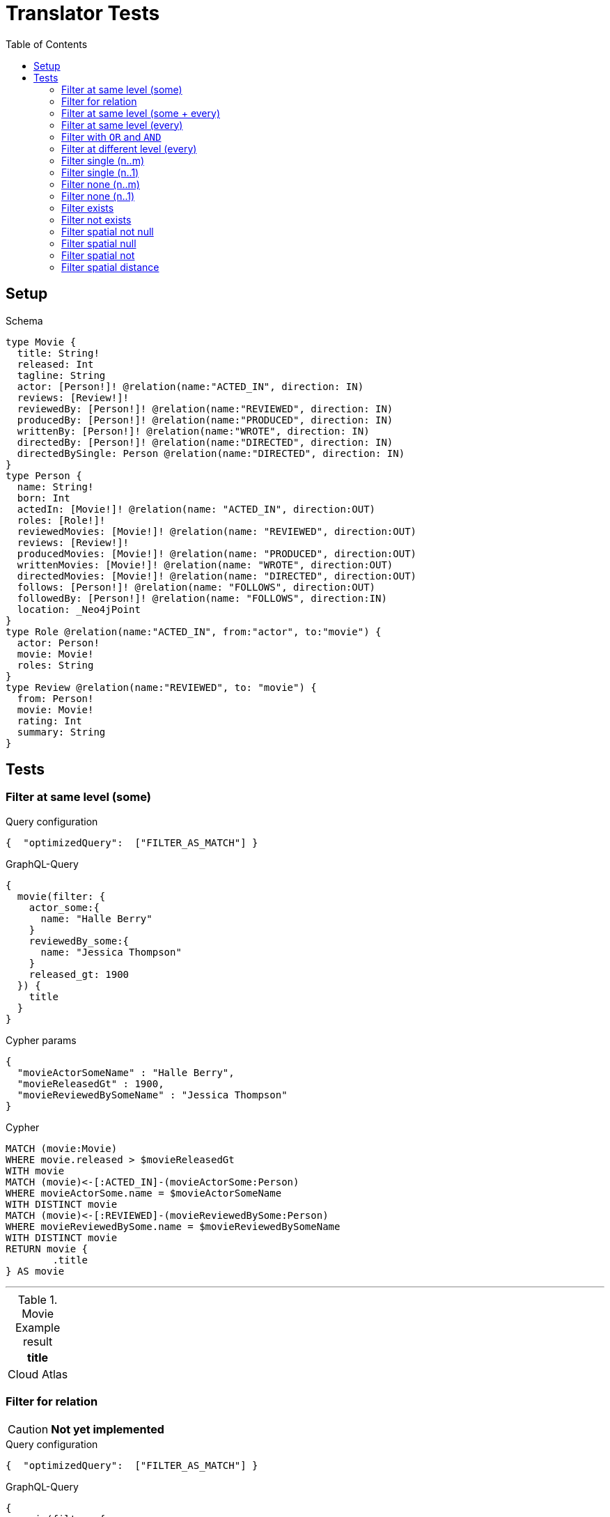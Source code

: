 :toc:

= Translator Tests

== Setup

.Schema
[source,graphql,schema=true]
----
type Movie {
  title: String!
  released: Int
  tagline: String
  actor: [Person!]! @relation(name:"ACTED_IN", direction: IN)
  reviews: [Review!]!
  reviewedBy: [Person!]! @relation(name:"REVIEWED", direction: IN)
  producedBy: [Person!]! @relation(name:"PRODUCED", direction: IN)
  writtenBy: [Person!]! @relation(name:"WROTE", direction: IN)
  directedBy: [Person!]! @relation(name:"DIRECTED", direction: IN)
  directedBySingle: Person @relation(name:"DIRECTED", direction: IN)
}
type Person {
  name: String!
  born: Int
  actedIn: [Movie!]! @relation(name: "ACTED_IN", direction:OUT)
  roles: [Role!]!
  reviewedMovies: [Movie!]! @relation(name: "REVIEWED", direction:OUT)
  reviews: [Review!]!
  producedMovies: [Movie!]! @relation(name: "PRODUCED", direction:OUT)
  writtenMovies: [Movie!]! @relation(name: "WROTE", direction:OUT)
  directedMovies: [Movie!]! @relation(name: "DIRECTED", direction:OUT)
  follows: [Person!]! @relation(name: "FOLLOWS", direction:OUT)
  followedBy: [Person!]! @relation(name: "FOLLOWS", direction:IN)
  location: _Neo4jPoint
}
type Role @relation(name:"ACTED_IN", from:"actor", to:"movie") {
  actor: Person!
  movie: Movie!
  roles: String
}
type Review @relation(name:"REVIEWED", to: "movie") {
  from: Person!
  movie: Movie!
  rating: Int
  summary: String
}
----

== Tests

=== Filter at same level (some)

.Query configuration
[source,json,query-config=true]
----
{  "optimizedQuery":  ["FILTER_AS_MATCH"] }
----

.GraphQL-Query
[source,graphql,request=true]
----
{
  movie(filter: {
    actor_some:{
      name: "Halle Berry"
    }
    reviewedBy_some:{
      name: "Jessica Thompson"
    }
    released_gt: 1900
  }) {
    title
  }
}
----

.Cypher params
[source,json]
----
{
  "movieActorSomeName" : "Halle Berry",
  "movieReleasedGt" : 1900,
  "movieReviewedBySomeName" : "Jessica Thompson"
}
----

.Cypher
[source,cypher]
----
MATCH (movie:Movie)
WHERE movie.released > $movieReleasedGt
WITH movie
MATCH (movie)<-[:ACTED_IN]-(movieActorSome:Person)
WHERE movieActorSome.name = $movieActorSomeName
WITH DISTINCT movie
MATCH (movie)<-[:REVIEWED]-(movieReviewedBySome:Person)
WHERE movieReviewedBySome.name = $movieReviewedBySomeName
WITH DISTINCT movie
RETURN movie {
	.title
} AS movie
----

'''

.Movie Example result
|===
|title

|Cloud Atlas
|===

=== Filter for relation

CAUTION: *Not yet implemented*

.Query configuration
[source,json,query-config=true]
----
{  "optimizedQuery":  ["FILTER_AS_MATCH"] }
----

.GraphQL-Query
[source,graphql,request=true]
----
{
  movie(filter: {
    actor_some:{
      name: "Halle Berry"
    }
    reviews_some:{
      from: {
        name: "Jessica Thompson"
      }
      rating_gt: 2
    }
    released_gt: 1900
  }) {
    title
  }
}
----

.Cypher params
[source,json]
----
{
  "movie_actor_some_name": "Halle Berry",
  "movie_reviews_some_rating": 2,
  "movie_reviews_some_from_name": "Jessica Thompson",
  "movie_released_gt": 1900
}
----

.Cypher
[source,cypher]
----
MATCH (movie:Movie)
WHERE movie.released > $movie_released_gt
WITH movie

MATCH (movie)<-[:ACTED_IN]-(movie_actor_some:Person)
WHERE movie_actor_some.name = $movie_actor_some_name
WITH DISTINCT movie

MATCH (movie)<-[review:REVIEWED]-(movie_reviews_some_from:Person)
WHERE review.rating > $movie_reviews_some_rating
  AND  movie_reviews_some_from.name = $movie_reviews_some_from_name
WITH DISTINCT movie

RETURN movie { .title } AS movie
----

'''

.Movie Example result
|===
|title

|Cloud Atlas
|===

=== Filter at same level (some + every)

.Query configuration
[source,json,query-config=true]
----
{  "optimizedQuery":  ["FILTER_AS_MATCH"] }
----

.GraphQL-Query
[source,graphql,request=true]
----
{
  movie(filter: {
    actor_some:{
      name: "Halle Berry"
    }
    reviewedBy_every:{
      name: "Jessica Thompson"
    }
  }) {
    title
  }
}
----

.Cypher params
[source,json]
----
{
  "movieActorSomeName" : "Halle Berry",
  "movieReviewedByEveryName" : "Jessica Thompson"
}
----

.Cypher
[source,cypher]
----
MATCH (movie:Movie)
WITH movie
MATCH (movie)<-[:ACTED_IN]-(movieActorSome:Person)
WHERE movieActorSome.name = $movieActorSomeName
WITH DISTINCT movie
MATCH (movie)<-[:REVIEWED]-(movieReviewedByEvery:Person)
WHERE movieReviewedByEvery.name = $movieReviewedByEveryName
WITH movie, size((movie)<-[:REVIEWED]-(:Person)) AS movieReviewedByEveryTotal, count(DISTINCT movieReviewedByEvery) AS movieReviewedByEveryCount
WHERE movieReviewedByEveryTotal = movieReviewedByEveryCount
WITH DISTINCT movie
RETURN movie {
	.title
} AS movie
----

'''

.Movie Example result
|===
|title

|Cloud Atlas
|===

=== Filter at same level (every)

.Query configuration
[source,json,query-config=true]
----
{  "optimizedQuery":  ["FILTER_AS_MATCH"] }
----

.GraphQL-Query
[source,graphql,request=true]
----
{
  movie(filter: {
    directedBy_every: {
      name: "Clint Eastwood"
    }
    reviewedBy_every:{
      name: "Jessica Thompson"
    }
  }) {
    title
  }
}
----

.Cypher params
[source,json]
----
{
  "movieDirectedByEveryName" : "Clint Eastwood",
  "movieReviewedByEveryName" : "Jessica Thompson"
}
----

.Cypher
[source,cypher]
----
MATCH (movie:Movie)
WITH movie
MATCH (movie)<-[:REVIEWED]-(movieReviewedByEvery:Person)
WHERE movieReviewedByEvery.name = $movieReviewedByEveryName
WITH movie, size((movie)<-[:REVIEWED]-(:Person)) AS movieReviewedByEveryTotal, count(DISTINCT movieReviewedByEvery) AS movieReviewedByEveryCount
WHERE movieReviewedByEveryTotal = movieReviewedByEveryCount
WITH DISTINCT movie
MATCH (movie)<-[:DIRECTED]-(movieDirectedByEvery:Person)
WHERE movieDirectedByEvery.name = $movieDirectedByEveryName
WITH movie, size((movie)<-[:DIRECTED]-(:Person)) AS movieDirectedByEveryTotal, count(DISTINCT movieDirectedByEvery) AS movieDirectedByEveryCount
WHERE movieDirectedByEveryTotal = movieDirectedByEveryCount
WITH DISTINCT movie
RETURN movie {
	.title
} AS movie
----

'''

.Movie Example result
|===
|title

|Unforgiven
|===

=== Filter with `OR` and `AND`

CAUTION: *Not yet implemented*

.Query configuration
[source,json,query-config=true]
----
{  "optimizedQuery":  ["FILTER_AS_MATCH"] }
----

.GraphQL-Query
[source,graphql,request=true]
----
{
  movie(filter: {
    directedBy_some:{
      OR:[
        {
          AND:[{name: "Lilly Wachowski"},{name: "Lana Wachowski"},{name: "Tom Tykwer"}]
        },
      	{ name: "Clint Eastwood"}
        {
          producedMovies_some: {
            OR: [{ released_gt: 2000 }, { released_lt: 1990 }]
          }
        }
      ]
    }
    reviewedBy_every:{
      name: "Jessica Thompson"
    }
  }) {
    title
  }
}
----

.Cypher params
[source,json]
----
{
  "movie_directedBy_every_or1_and1_name":  "Lilly Wachowski",
  "movie_directedBy_every_or1_and2_name":  "Lana Wachowski",
  "movie_directedBy_every_or1_and3_name":  "Tom Tykwer",
  "movie_directedBy_every_or2_name":  "Clint Eastwood",
  "movie_reviewedBy_every_name": "Jessica Thompson"
}
----

.Cypher
[source,cypher]
----
MATCH (movie:Movie)
WITH movie

OPTIONAL MATCH (movie)<-[:DIRECTED]-(movie_directedBy_every_or1_and1:Person)
  WHERE movie_directedBy_every_or1_and1.name = $movie_directedBy_every_or1_and1_name
WITH movie, count(DISTINCT movie_directedBy_every_or1_and1) AS movie_directedBy_every_or1_and1_count

OPTIONAL MATCH (movie)<-[:DIRECTED]-(movie_directedBy_every_or1_and2:Person)
  WHERE movie_directedBy_every_or1_and2.name = $movie_directedBy_every_or1_and2_name
WITH movie, movie_directedBy_every_or1_and1_count, count(DISTINCT movie_directedBy_every_or1_and2) AS movie_directedBy_every_or1_and2_count

OPTIONAL MATCH (movie)<-[:DIRECTED]-(movie_directedBy_every_or1_and3:Person)
  WHERE movie_directedBy_every_or1_and3.name = $movie_directedBy_every_or1_and3_name
WITH movie, movie_directedBy_every_or1_and1_count,movie_directedBy_every_or1_and2_count, count(DISTINCT movie_directedBy_every_or1_and3) AS movie_directedBy_every_or1_and3_count

OPTIONAL MATCH (movie)<-[:DIRECTED]-(movie_directedBy_every_or2:Person)
  WHERE	movie_directedBy_every_or2.name = $movie_directedBy_every_or2_name
WITH
  movie,
  movie_directedBy_every_or1_and1_count,
  movie_directedBy_every_or1_and2_count,
  movie_directedBy_every_or1_and3_count,
  count(movie_directedBy_every_or2) as movie_directedBy_every_or2_count

WITH
  movie_directedBy_every_or1_and1_count +  movie_directedBy_every_or1_and2_count + movie_directedBy_every_or1_and3_count AS movie_directedBy_every_or1_count,
  size((movie)<-[:DIRECTED]-(:Person)) AS movie_directedBy_every_total
WHERE
((movie_directedBy_every_or1_and1_count >= 1
  AND movie_directedBy_every_or1_and2_count >= 1
  AND movie_directedBy_every_or1_and3_count >= 1
  AND movie_directedBy_every_total AND movie_directedBy_every_total = movie_directedBy_every_or1_and1_count + movie_directedBy_every_or1_and2_count + movie_directedBy_every_or1_and3_count
)
OR (movie_directedBy_every_or2_count >= 1
  AND movie_directedBy_every_total = movie_directedBy_every_or2_count))
WITH movie

MATCH (movie)<-[:REVIEWED]-(movie_reviewedBy_every:Person)
WHERE movie_reviewedBy_every.name = $movie_reviewedBy_every_name
WITH movie,
    size((movie)<-[:REVIEWED]-(:Person)) AS movie_reviewedBy_every_total,
    count(DISTINCT movie_reviewedBy_every) AS movie_reviewedBy_every_count
WHERE
    movie_reviewedBy_every_total = movie_reviewedBy_every_count
WITH DISTINCT movie

RETURN movie { .title } AS movie
----

'''

.Movie Example result
|===
|title

|Unforgiven

|Cloud Atlas
|===

=== Filter at different level (every)

.Query configuration
[source,json,query-config=true]
----
{  "optimizedQuery":  ["FILTER_AS_MATCH"] }
----

.GraphQL-Query
[source,graphql,request=true]
----
{
  movie(filter: {
    directedBy_every:{
      name: "Clint Eastwood"
    }
    reviewedBy_some:{
      name: "Jessica Thompson"
      followedBy_some:{
        reviewedMovies_some:{
          released_gte: 2000
        }
      }
    }
  }) {
    title
  }
}
----

.Cypher params
[source,json]
----
{
  "movieDirectedByEveryName" : "Clint Eastwood",
  "movieReviewedBySomeFollowedBySomeReviewedMoviesSomeReleasedGte" : 2000,
  "movieReviewedBySomeName" : "Jessica Thompson"
}
----

.Cypher
[source,cypher]
----
MATCH (movie:Movie)
WITH movie
MATCH (movie)<-[:REVIEWED]-(movieReviewedBySome:Person)
WHERE movieReviewedBySome.name = $movieReviewedBySomeName
WITH movie, movieReviewedBySome
MATCH (movieReviewedBySome)<-[:FOLLOWS]-(movieReviewedBySomeFollowedBySome:Person)
WITH movie, movieReviewedBySomeFollowedBySome
MATCH (movieReviewedBySomeFollowedBySome)-[:REVIEWED]->(movieReviewedBySomeFollowedBySomeReviewedMoviesSome:Movie)
WHERE movieReviewedBySomeFollowedBySomeReviewedMoviesSome.released >= $movieReviewedBySomeFollowedBySomeReviewedMoviesSomeReleasedGte
WITH DISTINCT movie
MATCH (movie)<-[:DIRECTED]-(movieDirectedByEvery:Person)
WHERE movieDirectedByEvery.name = $movieDirectedByEveryName
WITH movie, size((movie)<-[:DIRECTED]-(:Person)) AS movieDirectedByEveryTotal, count(DISTINCT movieDirectedByEvery) AS movieDirectedByEveryCount
WHERE movieDirectedByEveryTotal = movieDirectedByEveryCount
WITH DISTINCT movie
RETURN movie {
	.title
} AS movie
----

'''

.Movie Example result
|===
|title

|Unforgiven

|===

=== Filter single (n..m)

.Query configuration
[source,json,query-config=true]
----
{  "optimizedQuery":  ["FILTER_AS_MATCH"] }
----

.GraphQL-Query
[source,graphql,request=true]
----
{
  movie(filter: {
    directedBy_single:{
      name: "Rob Reiner"
    }
  }) {
    title
  }
}
----

.Cypher params
[source,json]
----
{
  "movieDirectedBySingleName" : "Rob Reiner"
}
----

.Cypher
[source,cypher]
----
MATCH (movie:Movie)
WITH movie
MATCH (movie)<-[:DIRECTED]-(movieDirectedBySingle:Person)
WHERE movieDirectedBySingle.name = $movieDirectedBySingleName
WITH movie, size((movie)<-[:DIRECTED]-(:Person)) AS movieDirectedBySingleTotal, count(DISTINCT movieDirectedBySingle) AS movieDirectedBySingleCount
WHERE (movieDirectedBySingleTotal = movieDirectedBySingleCount
	AND movieDirectedBySingleTotal = 1)
WITH DISTINCT movie
RETURN movie {
	.title
} AS movie
----

'''

.Movie Example result
|===
|title

|A Few Good Men
|Stand By Me
|When Harry Met Sally
|===

=== Filter single (n..1)

.Query configuration
[source,json,query-config=true]
----
{  "optimizedQuery":  ["FILTER_AS_MATCH"] }
----

.GraphQL-Query
[source,graphql,request=true]
----
{
  movie(filter: {
    directedBySingle:{
      name: "Rob Reiner"
    }
  }) {
    title
  }
}
----

.Cypher params
[source,json]
----
{
  "movieDirectedBySingleSomeName" : "Rob Reiner"
}
----

.Cypher
[source,cypher]
----
MATCH (movie:Movie)
WITH movie
MATCH (movie)<-[:DIRECTED]-(movieDirectedBySingleSome:Person)
WHERE movieDirectedBySingleSome.name = $movieDirectedBySingleSomeName
WITH DISTINCT movie
RETURN movie {
	.title
} AS movie
----

'''

.Movie Example result
|===
|title

|A Few Good Men
|Stand By Me
|When Harry Met Sally
|===

=== Filter none (n..m)

.Query configuration
[source,json,query-config=true]
----
{  "optimizedQuery":  ["FILTER_AS_MATCH"] }
----

.GraphQL-Query
[source,graphql,request=true]
----
{
  movie(filter: {
    directedBy_none:{
      name: "Lilly Wachowski"
    }
  }) {
    title
  }
}
----

.Cypher params
[source,json]
----
{
  "movieDirectedByNoneName" : "Lilly Wachowski"
}
----

.Cypher
[source,cypher]
----
MATCH (movie:Movie)
WITH movie
OPTIONAL MATCH (movie)<-[:DIRECTED]-(movieDirectedByNone:Person)
WHERE movieDirectedByNone.name = $movieDirectedByNoneName
WITH movie, count(DISTINCT movieDirectedByNone) AS movieDirectedByNoneCount
WHERE movieDirectedByNoneCount = 0
WITH DISTINCT movie
RETURN movie {
	.title
} AS movie
----

'''

.Movie Example result
|===
|title

|The Devil's Advocate
|A Few Good Men
|Top Gun
|Jerry Maguire
|Stand By Me
|As Good as It Gets
|What Dreams May Come
|Snow Falling on Cedars
|You've Got Mail
|Sleepless in Seattle
|Joe Versus the Volcano
|When Harry Met Sally
|That Thing You Do
|The Replacements
|RescueDawn
|The Birdcage
|Unforgiven
|Johnny Mnemonic
|The Da Vinci Code
|V for Vendetta
|Ninja Assassin
|The Green Mile
|Frost/Nixon
|Hoffa
|Apollo 13
|Twister
|Cast Away
|One Flew Over the Cuckoo's Nest
|Something's Gotta Give
|Bicentennial Man
|Charlie Wilson's War
|The Polar Express
|A League of Their Own
|===

=== Filter none (n..1)

.Query configuration
[source,json,query-config=true]
----
{  "optimizedQuery":  ["FILTER_AS_MATCH"] }
----

.GraphQL-Query
[source,graphql,request=true]
----
{
  movie(filter: {
    directedBySingle_not:{
      name: "Lilly Wachowski"
    }
  }) {
    title
  }
}
----

.Cypher params
[source,json]
----
{
  "movieDirectedBySingleNoneName" : "Lilly Wachowski"
}
----

.Cypher
[source,cypher]
----
MATCH (movie:Movie)
WITH movie
OPTIONAL MATCH (movie)<-[:DIRECTED]-(movieDirectedBySingleNone:Person)
WHERE movieDirectedBySingleNone.name = $movieDirectedBySingleNoneName
WITH movie, count(DISTINCT movieDirectedBySingleNone) AS movieDirectedBySingleNoneCount
WHERE movieDirectedBySingleNoneCount = 0
WITH DISTINCT movie
RETURN movie {
	.title
} AS movie
----

'''

.Movie Example result
|===
|title

|The Devil's Advocate
|A Few Good Men
|Top Gun
|Jerry Maguire
|Stand By Me
|As Good as It Gets
|What Dreams May Come
|Snow Falling on Cedars
|You've Got Mail
|Sleepless in Seattle
|Joe Versus the Volcano
|When Harry Met Sally
|That Thing You Do
|The Replacements
|RescueDawn
|The Birdcage
|Unforgiven
|Johnny Mnemonic
|The Da Vinci Code
|V for Vendetta
|Ninja Assassin
|The Green Mile
|Frost/Nixon
|Hoffa
|Apollo 13
|Twister
|Cast Away
|One Flew Over the Cuckoo's Nest
|Something's Gotta Give
|Bicentennial Man
|Charlie Wilson's War
|The Polar Express
|A League of Their Own
|===

=== Filter exists

.Query configuration
[source,json,query-config=true]
----
{  "optimizedQuery":  ["FILTER_AS_MATCH"] }
----

.GraphQL-Query
[source,graphql,request=true]
----
{
  movie(filter: {
    reviewedBy_not: null
  }) {
    title
  }
}
----

.Cypher params
[source,json]
----
{}
----

.Cypher
[source,cypher]
----
MATCH (movie:Movie)
WITH movie
WHERE EXISTS {
	MATCH (movie)<-[:REVIEWED]-(:Person)
}
WITH DISTINCT movie
RETURN movie {
	.title
} AS movie
----

'''

.Movie Example result
|===
|title

|The Replacements
|Jerry Maguire
|Unforgiven
|The Birdcage
|The Da Vinci Code
|Cloud Atlas
|===

=== Filter not exists

.Query configuration
[source,json,query-config=true]
----
{  "optimizedQuery":  ["FILTER_AS_MATCH"] }
----

.GraphQL-Query
[source,graphql,request=true]
----
{
  movie(filter: {
    reviewedBy: null
  }) {
    title
  }
}
----

.Cypher params
[source,json]
----
{}
----

.Cypher
[source,cypher]
----
MATCH (movie:Movie)
WITH movie
WHERE NOT (EXISTS {
	MATCH (movie)<-[:REVIEWED]-(:Person)
})
WITH DISTINCT movie
RETURN movie {
	.title
} AS movie
----

'''

.Movie Example result
|===
|title

|The Matrix
|The Matrix Reloaded
|The Matrix Revolutions
|The Devil's Advocate
|A Few Good Men
|Top Gun
|Stand By Me
|As Good as It Gets
|What Dreams May Come
|Snow Falling on Cedars
|You've Got Mail
|Sleepless in Seattle
|Joe Versus the Volcano
|When Harry Met Sally
|That Thing You Do
|RescueDawn
|Johnny Mnemonic
|V for Vendetta
|Speed Racer
|Ninja Assassin
|The Green Mile
|Frost/Nixon
|Hoffa
|Apollo 13
|Twister
|Cast Away
|One Flew Over the Cuckoo's Nest
|Something's Gotta Give
|Bicentennial Man
|Charlie Wilson's War
|The Polar Express
|A League of Their Own
|===

=== Filter spatial not null

.Query configuration
[source,json,query-config=true]
----
{  "optimizedQuery":  ["FILTER_AS_MATCH"] }
----

.GraphQL-Query
[source,graphql,request=true]
----
{
  person(filter:{ location_not: null}){
    name
  }
}
----

.Cypher params
[source,json]
----
{}
----

.Cypher
[source,cypher]
----
MATCH (person:Person)
WHERE person.location IS NOT NULL
WITH person
RETURN person {
	.name
} AS person
----

'''

=== Filter spatial null

.Query configuration
[source,json,query-config=true]
----
{  "optimizedQuery":  ["FILTER_AS_MATCH"] }
----

.GraphQL-Query
[source,graphql,request=true]
----
{
  person(filter:{ location: null}){
    name
  }
}
----

.Cypher params
[source,json]
----
{}
----

.Cypher
[source,cypher]
----
MATCH (person:Person)
WHERE person.location IS NULL
WITH person
RETURN person {
	.name
} AS person
----

'''

=== Filter spatial not

.Query configuration
[source,json,query-config=true]
----
{  "optimizedQuery":  ["FILTER_AS_MATCH"] }
----

.GraphQL-Query
[source,graphql,request=true]
----
{
  person(filter:{ location_not: {longitude: 3, latitude: 3}}){
    name
  }
}
----

.Cypher params
[source,json]
----
{
  "personLocationNotAnd1Longitude" : 3.0,
  "personLocationNotAnd2Latitude" : 3.0
}
----

.Cypher
[source,cypher]
----
MATCH (person:Person)
WHERE (NOT (person.location.longitude = $personLocationNotAnd1Longitude)
	AND NOT (person.location.latitude = $personLocationNotAnd2Latitude))
WITH person
RETURN person {
	.name
} AS person
----

'''

=== Filter spatial distance

.Query configuration
[source,json,query-config=true]
----
{  "optimizedQuery":  ["FILTER_AS_MATCH"] }
----

.GraphQL-Query
[source,graphql,request=true]
----
{
  person(filter:{ location_distance_lt: { distance: 3, point: {longitude: 1, latitude:2, height: 3}}}){
    name
  }
}
----

.Cypher params
[source,json]
----
{
  "personLocationDistanceLt" : {
    "distance" : 3.0,
    "point" : {
      "longitude" : 1.0,
      "latitude" : 2.0,
      "height" : 3.0
    }
  }
}
----

.Cypher
[source,cypher]
----
MATCH (person:Person)
WHERE point.distance(person.location, point($personLocationDistanceLt.point)) < $personLocationDistanceLt.distance
WITH person
RETURN person {
	.name
} AS person
----

'''
